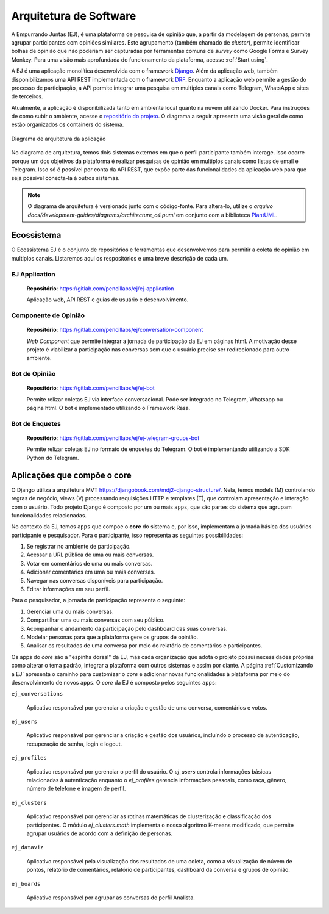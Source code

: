 .. _Architecture:

=======================
Arquitetura de Software
=======================

A Empurrando Juntas (EJ), é uma plataforma de pesquisa de opinião que,
a partir da modelagem de personas, permite agrupar participantes com opiniões
similares. Este agrupamento (também chamado de *cluster*), permite identificar
bolhas de opinião que não poderiam ser capturadas
por ferramentas comuns de *survey* como Google Forms e Survey Monkey. Para uma visão
mais aprofundada do funcionamento da plataforma, acesse :ref:`Start using`.


A EJ é uma aplicação monolítica desenvolvida com o framework `Django <https://www.djangoproject.com/>`_.
Além da aplicação web, também disponibilizamos uma API REST
implementada com o framework `DRF <https://www.django-rest-framework.org/>`_. Enquanto a aplicação web
permite a gestão do processo de participação, a API permite integrar uma pesquisa em
multiplos canais como Telegram, WhatsApp e sites de terceiros.

Atualmente, a aplicação é disponibilizada tanto em ambiente local quanto na nuvem utilizando Docker.
Para instruções de como subir o ambiente, acesse o `repositório do projeto <https://gitlab.com/pencillabs/ej/ej-application/>`_.
O diagrama a seguir apresenta uma visão geral de como estão organizados os containers do sistema.


.. figure:: ../diagrams/architecture_c4.png
   :align: center

   Diagrama de arquitetura da aplicação

No diagrama de arquitetura, temos dois sistemas externos em que o
perfil participante também interage. Isso ocorre porque um dos objetivos da plataforma
é realizar pesquisas de opinião em multiplos canais como listas de email e Telegram. Isso
só é possível por conta da API REST, que expõe parte das funcionalidades da aplicação
web para que seja possível conecta-la à outros sistemas.

.. note::

   O diagrama de arquitetura é versionado junto com o código-fonte. Para altera-lo,
   utilize o `arquivo docs/development-guides/diagrams/architecture_c4.puml` em conjunto
   com a biblioteca `PlantUML <https://plantuml.com>`_.



Ecossistema
============

O Ecossistema EJ é o conjunto de repositórios e ferramentas que desenvolvemos para permitir a coleta
de opinião em multiplos canais. Listaremos aqui os respositórios e uma breve descrição de cada um.

EJ Application
---------------

    **Repositório**: https://gitlab.com/pencillabs/ej/ej-application

    Aplicação web, API REST e guias de usuário e desenvolvimento.


Componente de Opinião
----------------------

    **Repositório**: https://gitlab.com/pencillabs/ej/conversation-component

    *Web Component* que permite integrar a jornada de participação da EJ em páginas html.
    A motivação desse projeto é viabilizar a participação nas conversas sem que o usuário precise
    ser redirecionado para outro ambiente.

Bot de Opinião
---------------

    **Repositório**: https://gitlab.com/pencillabs/ej/ej-bot

    Permite relizar coletas EJ via interface conversacional. Pode ser integrado no Telegram, Whatsapp
    ou página html. O bot é implementado utilizando o Framework Rasa.

Bot de Enquetes
----------------

    **Repositório**: https://gitlab.com/pencillabs/ej/ej-telegram-groups-bot

    Permite relizar coletas EJ no formato de enquetes do Telegram. O bot é implementando utilizando
    a SDK Python do Telegram.


.. _RST Aplicações que compõe o core:

Aplicações que compõe o core
============================

O Django utiliza a arquitetura MVT https://djangobook.com/mdj2-django-structure/. Nela, temos models (M)
controlando regras de negócio, views (V) processando requisições HTTP e templates (T), que controlam
apresentação e interação com o usuário. Todo projeto Django é composto por um ou mais ``apps``,
que são partes do sistema que agrupam funcionalidades relacionadas.

No contexto da EJ, temos ``apps`` que compoe o **core** do sistema e, por isso, implementam a
jornada básica dos usuários participante e pesquisador. Para o participante, isso representa
as seguintes possibilidades:

1. Se registrar no ambiente de participação.
2. Acessar a URL pública de uma ou mais conversas.
3. Votar em comentários de uma ou mais conversas.
4. Adicionar comentários em uma ou mais conversas.
5. Navegar nas conversas disponíveis para participação.
6. Editar informações em seu perfil.

Para o pesquisador, a jornada de participação representa o seguinte:

1. Gerenciar uma ou mais conversas.
2. Compartilhar uma ou mais conversas com seu público.
3. Acompanhar o andamento da participação pelo dashboard das suas conversas.
4. Modelar personas para que a plataforma gere os grupos de opinião.
5. Analisar os resultados de uma conversa por meio do relatório de comentários e participantes.


Os apps do `core` são a "espinha dorsal" da EJ, mas cada organização que adota o projeto
possui necessidades próprias como alterar o tema padrão, integrar a plataforma com outros sistemas
e assim por diante. A página :ref:`Customizando a EJ` apresenta o caminho para customizar o `core` e
adicionar novas funcionalidades à plataforma por meio do desenvolvimento de novos ``apps``.
O `core` da EJ é composto pelos seguintes ``apps``:

``ej_conversations``

    Aplicativo responsável por gerenciar a criação e gestão de uma conversa, comentários e votos.

``ej_users``

    Aplicativo responsável por gerenciar a criação e gestão dos usuários, incluíndo o processo de
    autenticação, recuperação de senha, login e logout.

``ej_profiles``

    Aplicativo responsável por gerenciar o perfil do usuário. O `ej_users` controla informações básicas relacionadas à autenticação enquanto o `ej_profiles` gerencia informações pessoais, como raça, gênero, número de telefone e imagem de perfil.

``ej_clusters``

    Aplicativo responsável por gerenciar as rotinas matemáticas de clusterização e classificação dos
    participantes. O módulo `ej_clusters.math`  implementa o nosso algorítmo K-means modificado,
    que permite agrupar usuários de acordo com a definição de personas.

``ej_dataviz``

    Aplicativo responsável pela visualização dos resultados de uma coleta, como a visualização de núvem de pontos, relatório de comentários, relatório de participantes, dashboard da conversa e grupos de opinião.

``ej_boards``

    Aplicativo responsável por agrupar as conversas do perfil Analista.

